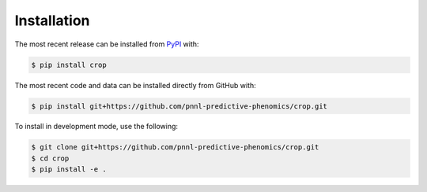 Installation
============
The most recent release can be installed from
`PyPI <https://pypi.org/project/crop>`_ with:

.. code-block:: shell

    $ pip install crop

The most recent code and data can be installed directly from GitHub with:

.. code-block:: shell

    $ pip install git+https://github.com/pnnl-predictive-phenomics/crop.git

To install in development mode, use the following:

.. code-block:: shell

    $ git clone git+https://github.com/pnnl-predictive-phenomics/crop.git
    $ cd crop
    $ pip install -e .

